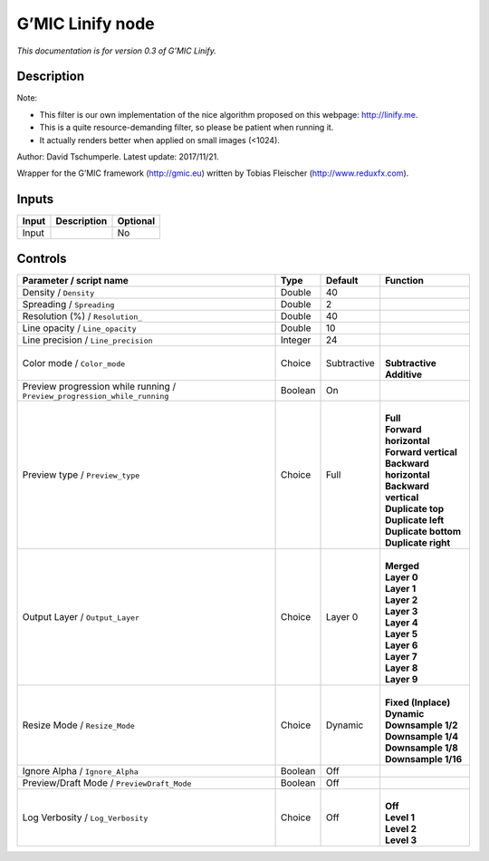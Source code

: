 .. _eu.gmic.Linify:

G’MIC Linify node
=================

*This documentation is for version 0.3 of G’MIC Linify.*

Description
-----------

Note:

- This filter is our own implementation of the nice algorithm proposed on this webpage: http://linify.me.

- This is a quite resource-demanding filter, so please be patient when running it.

- It actually renders better when applied on small images (<1024).

Author: David Tschumperle. Latest update: 2017/11/21.

Wrapper for the G’MIC framework (http://gmic.eu) written by Tobias Fleischer (http://www.reduxfx.com).

Inputs
------

+-------+-------------+----------+
| Input | Description | Optional |
+=======+=============+==========+
| Input |             | No       |
+-------+-------------+----------+

Controls
--------

.. tabularcolumns:: |>{\raggedright}p{0.2\columnwidth}|>{\raggedright}p{0.06\columnwidth}|>{\raggedright}p{0.07\columnwidth}|p{0.63\columnwidth}|

.. cssclass:: longtable

+---------------------------------------------------------------------------+---------+-------------+---------------------------+
| Parameter / script name                                                   | Type    | Default     | Function                  |
+===========================================================================+=========+=============+===========================+
| Density / ``Density``                                                     | Double  | 40          |                           |
+---------------------------------------------------------------------------+---------+-------------+---------------------------+
| Spreading / ``Spreading``                                                 | Double  | 2           |                           |
+---------------------------------------------------------------------------+---------+-------------+---------------------------+
| Resolution (%) / ``Resolution_``                                          | Double  | 40          |                           |
+---------------------------------------------------------------------------+---------+-------------+---------------------------+
| Line opacity / ``Line_opacity``                                           | Double  | 10          |                           |
+---------------------------------------------------------------------------+---------+-------------+---------------------------+
| Line precision / ``Line_precision``                                       | Integer | 24          |                           |
+---------------------------------------------------------------------------+---------+-------------+---------------------------+
| Color mode / ``Color_mode``                                               | Choice  | Subtractive | |                         |
|                                                                           |         |             | | **Subtractive**         |
|                                                                           |         |             | | **Additive**            |
+---------------------------------------------------------------------------+---------+-------------+---------------------------+
| Preview progression while running / ``Preview_progression_while_running`` | Boolean | On          |                           |
+---------------------------------------------------------------------------+---------+-------------+---------------------------+
| Preview type / ``Preview_type``                                           | Choice  | Full        | |                         |
|                                                                           |         |             | | **Full**                |
|                                                                           |         |             | | **Forward horizontal**  |
|                                                                           |         |             | | **Forward vertical**    |
|                                                                           |         |             | | **Backward horizontal** |
|                                                                           |         |             | | **Backward vertical**   |
|                                                                           |         |             | | **Duplicate top**       |
|                                                                           |         |             | | **Duplicate left**      |
|                                                                           |         |             | | **Duplicate bottom**    |
|                                                                           |         |             | | **Duplicate right**     |
+---------------------------------------------------------------------------+---------+-------------+---------------------------+
| Output Layer / ``Output_Layer``                                           | Choice  | Layer 0     | |                         |
|                                                                           |         |             | | **Merged**              |
|                                                                           |         |             | | **Layer 0**             |
|                                                                           |         |             | | **Layer 1**             |
|                                                                           |         |             | | **Layer 2**             |
|                                                                           |         |             | | **Layer 3**             |
|                                                                           |         |             | | **Layer 4**             |
|                                                                           |         |             | | **Layer 5**             |
|                                                                           |         |             | | **Layer 6**             |
|                                                                           |         |             | | **Layer 7**             |
|                                                                           |         |             | | **Layer 8**             |
|                                                                           |         |             | | **Layer 9**             |
+---------------------------------------------------------------------------+---------+-------------+---------------------------+
| Resize Mode / ``Resize_Mode``                                             | Choice  | Dynamic     | |                         |
|                                                                           |         |             | | **Fixed (Inplace)**     |
|                                                                           |         |             | | **Dynamic**             |
|                                                                           |         |             | | **Downsample 1/2**      |
|                                                                           |         |             | | **Downsample 1/4**      |
|                                                                           |         |             | | **Downsample 1/8**      |
|                                                                           |         |             | | **Downsample 1/16**     |
+---------------------------------------------------------------------------+---------+-------------+---------------------------+
| Ignore Alpha / ``Ignore_Alpha``                                           | Boolean | Off         |                           |
+---------------------------------------------------------------------------+---------+-------------+---------------------------+
| Preview/Draft Mode / ``PreviewDraft_Mode``                                | Boolean | Off         |                           |
+---------------------------------------------------------------------------+---------+-------------+---------------------------+
| Log Verbosity / ``Log_Verbosity``                                         | Choice  | Off         | |                         |
|                                                                           |         |             | | **Off**                 |
|                                                                           |         |             | | **Level 1**             |
|                                                                           |         |             | | **Level 2**             |
|                                                                           |         |             | | **Level 3**             |
+---------------------------------------------------------------------------+---------+-------------+---------------------------+

